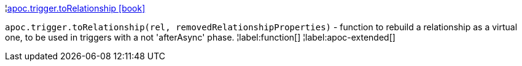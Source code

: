 ¦xref::overview/apoc.trigger/apoc.trigger.toRelationship.adoc[apoc.trigger.toRelationship icon:book[]] +

`apoc.trigger.toRelationship(rel, removedRelationshipProperties)` - function to rebuild a relationship as a virtual one, to be used in triggers with a not 'afterAsync' phase.
¦label:function[]
¦label:apoc-extended[]
